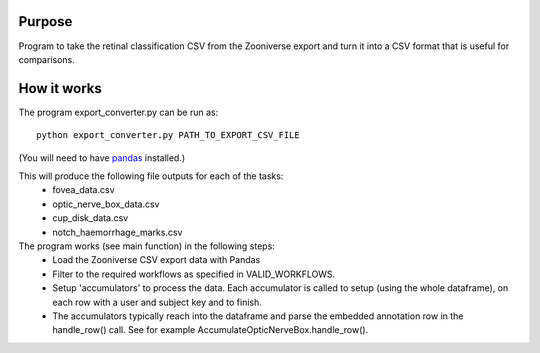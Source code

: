 
Purpose
=======

Program to take the retinal classification CSV from the Zooniverse
export and turn it into a CSV format that is useful for comparisons.

How it works
============

The program export_converter.py can be run as::

   python export_converter.py PATH_TO_EXPORT_CSV_FILE


(You will need to have `pandas <http://pandas.pydata.org/>`_
installed.)


This will produce the following file outputs for each of the tasks:
 * fovea_data.csv
 * optic_nerve_box_data.csv
 * cup_disk_data.csv 
 * notch_haemorrhage_marks.csv
 
The program works (see main function) in the following steps:
 * Load the Zooniverse CSV export data with Pandas
 * Filter to the required workflows as specified in VALID_WORKFLOWS.
 * Setup 'accumulators' to process the data. Each accumulator is
   called to setup (using the whole dataframe), on each row with a
   user and subject key and to finish.
 * The accumulators typically reach into the dataframe and parse the
   embedded annotation row in the handle_row() call. See for example
   AccumulateOpticNerveBox.handle_row().

